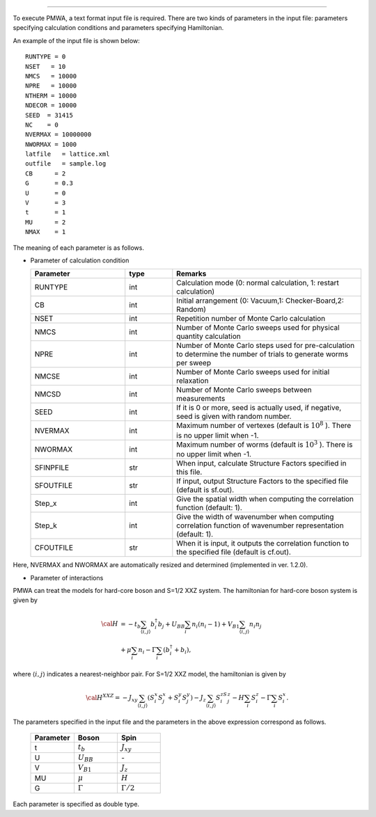 .. -*- coding: utf-8 -*-
.. highlight:: none

 Make an input file for DSQSS/PMWA
===================================

To execute PMWA, a text format input file is required.
There are two kinds of parameters in the input file: parameters specifying calculation conditions and parameters specifying Hamiltonian.


An example of the input file is shown below:

::

	RUNTYPE = 0
	NSET   = 10
	NMCS   = 10000
	NPRE   = 10000
	NTHERM = 10000
	NDECOR = 10000
	SEED  = 31415
	NC    = 0
	NVERMAX = 10000000
	NWORMAX = 1000
	latfile   = lattice.xml
	outfile   = sample.log
	CB      = 2
	G       = 0.3
	U       = 0
	V       = 3
	t       = 1
	MU      = 2
	NMAX    = 1

The meaning of each parameter is as follows.

- Parameter of calculation condition

  .. csv-table::
     :header-rows: 1
     :widths: 2,1,4

     Parameter, type, Remarks
     RUNTYPE, int, "Calculation mode (0: normal calculation, 1: restart calculation)"
     CB, int , "Initial arrangement (0: Vacuum,1: Checker-Board,2: Random)"
     NSET, int, Repetition number of Monte Carlo calculation
     NMCS, int, Number of Monte Carlo sweeps used for physical quantity calculation
     NPRE, int, Number of Monte Carlo steps used for pre-calculation to determine the number of trials to generate worms per sweep
     NMCSE, int, Number of Monte Carlo sweeps used for initial relaxation
     NMCSD, int, Number of Monte Carlo sweeps between measurements
     SEED, int, "If it is 0 or more, seed is actually used, if negative, seed is given with random number."
     NVERMAX, int, "Maximum number of vertexes (default is :math:`10^8` ). There is no upper limit when -1."
     NWORMAX, int, "Maximum number of worms (default is :math:`10^3` ). There is no upper limit when -1."
     SFINPFILE, str, "When input, calculate Structure Factors specified in this file."
     SFOUTFILE, str, "If input, output Structure Factors to the specified file (default is sf.out)."
     Step_x, int, Give the spatial width when computing the correlation function (default: 1).
     Step_k, int, Give the width of wavenumber when computing correlation function of wavenumber representation (default: 1).
     CFOUTFILE, str, "When it is input, it outputs the correlation function to the specified file (default is cf.out)."

Here, NVERMAX and NWORMAX are automatically resized and determined (implemented in ver. 1.2.0).

- Parameter of interactions

PMWA can treat the models for hard-core boson and S=1/2 XXZ system. 
The hamiltonian for hard-core boson system is given by

.. math::
   {\cal H} &= -t_{b} \sum_{\langle i, j\rangle}b_i^{\dagger} b_j + U_{BB}\sum_i n_i(n_i -1)
   +V_{B1}\sum_{\langle i, j\rangle} n_i n_j \\ 
   &+\mu\sum_i n_i-\Gamma\sum_i(b_i^{\dagger}+b_i),

where :math:`\langle i,j \rangle` indicates a nearest-neighbor pair.
For S=1/2 XXZ model, the hamiltonian is given by

.. math::
   {\cal H}^{XXZ} = -J_{xy} \sum_{\langle i, j\rangle}(S_i^x S_j^x + S_i^y S_j^y)-J_z\sum_{\langle i, j\rangle}S_i^zS_j^z-H \sum_{i}S_{i}^z -\Gamma \sum_i S_i^x.

The parameters specified in the input file and the parameters in the above expression correspond as follows.

  .. csv-table::
     :header-rows: 1
     :widths: 1,1,1

     Parameter, Boson, Spin
     t, :math:`t_b`, :math:`J_{xy}` 
     U, :math:`U_{BB}`, `-`
     V, :math:`V_{B1}`, :math:`J_{z}`
     MU, :math:`\mu`, :math:`H`
     G, :math:`\Gamma`, :math:`\Gamma/2` 

Each parameter is specified as double type.
